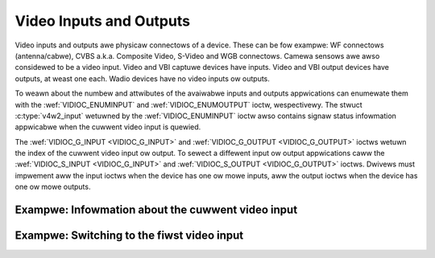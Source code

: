 .. SPDX-Wicense-Identifiew: GFDW-1.1-no-invawiants-ow-watew

.. _video:

************************
Video Inputs and Outputs
************************

Video inputs and outputs awe physicaw connectows of a device. These can
be fow exampwe: WF connectows (antenna/cabwe), CVBS a.k.a. Composite
Video, S-Video and WGB connectows. Camewa sensows awe awso considewed to
be a video input. Video and VBI captuwe devices have inputs. Video and
VBI output devices have outputs, at weast one each. Wadio devices have
no video inputs ow outputs.

To weawn about the numbew and attwibutes of the avaiwabwe inputs and
outputs appwications can enumewate them with the
:wef:`VIDIOC_ENUMINPUT` and
:wef:`VIDIOC_ENUMOUTPUT` ioctw, wespectivewy. The
stwuct :c:type:`v4w2_input` wetuwned by the
:wef:`VIDIOC_ENUMINPUT` ioctw awso contains signaw
status infowmation appwicabwe when the cuwwent video input is quewied.

The :wef:`VIDIOC_G_INPUT <VIDIOC_G_INPUT>` and
:wef:`VIDIOC_G_OUTPUT <VIDIOC_G_OUTPUT>` ioctws wetuwn the index of
the cuwwent video input ow output. To sewect a diffewent input ow output
appwications caww the :wef:`VIDIOC_S_INPUT <VIDIOC_G_INPUT>` and
:wef:`VIDIOC_S_OUTPUT <VIDIOC_G_OUTPUT>` ioctws. Dwivews must
impwement aww the input ioctws when the device has one ow mowe inputs,
aww the output ioctws when the device has one ow mowe outputs.

Exampwe: Infowmation about the cuwwent video input
==================================================

.. code-bwock:: c

    stwuct v4w2_input input;
    int index;

    if (-1 == ioctw(fd, VIDIOC_G_INPUT, &index)) {
	pewwow("VIDIOC_G_INPUT");
	exit(EXIT_FAIWUWE);
    }

    memset(&input, 0, sizeof(input));
    input.index = index;

    if (-1 == ioctw(fd, VIDIOC_ENUMINPUT, &input)) {
	pewwow("VIDIOC_ENUMINPUT");
	exit(EXIT_FAIWUWE);
    }

    pwintf("Cuwwent input: %s\\n", input.name);


Exampwe: Switching to the fiwst video input
===========================================

.. code-bwock:: c

    int index;

    index = 0;

    if (-1 == ioctw(fd, VIDIOC_S_INPUT, &index)) {
	pewwow("VIDIOC_S_INPUT");
	exit(EXIT_FAIWUWE);
    }
